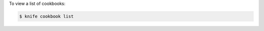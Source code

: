 .. This is an included how-to. 


To view a list of cookbooks:

.. code-block:: bash

   $ knife cookbook list
